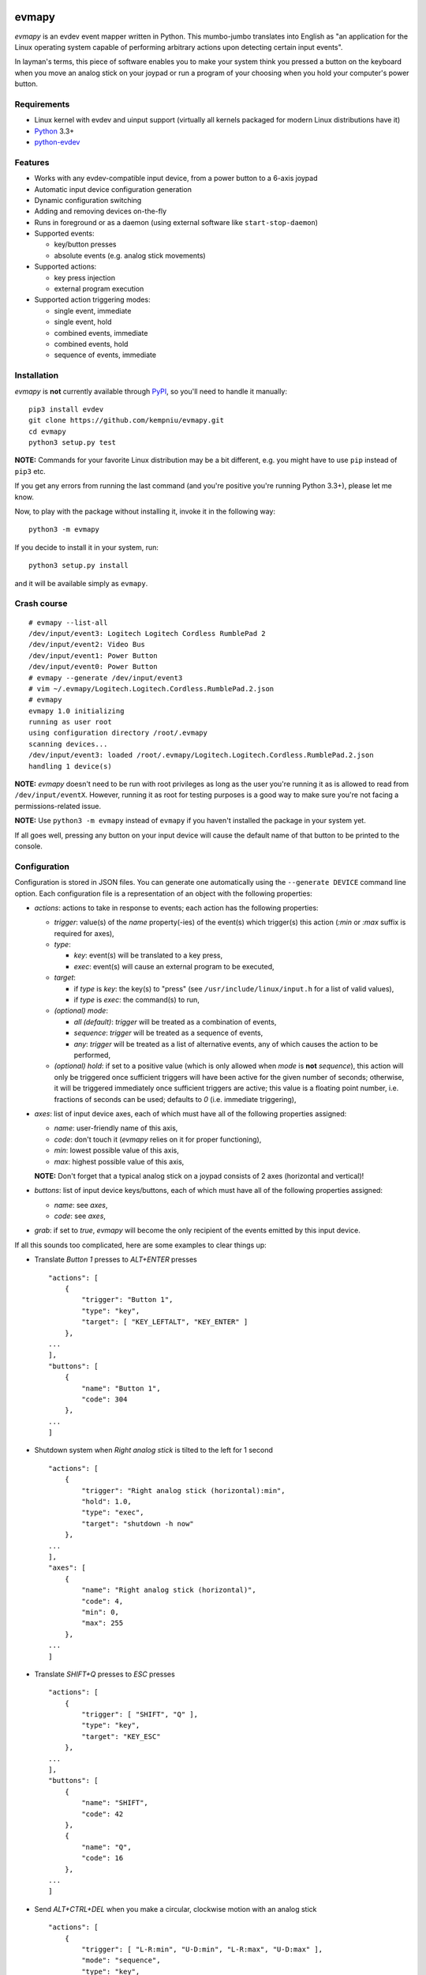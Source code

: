 .. image:: https://img.shields.io/travis/kempniu/evmapy/master.svg
   :target: https://travis-ci.org/kempniu/evmapy

.. image:: https://img.shields.io/coveralls/kempniu/evmapy/master.svg
   :target: https://coveralls.io/r/kempniu/evmapy

evmapy
======

*evmapy* is an evdev event mapper written in Python. This mumbo-jumbo translates into English as "an application for the Linux operating system capable of performing arbitrary actions upon detecting certain input events".

In layman's terms, this piece of software enables you to make your system think you pressed a button on the keyboard when you move an analog stick on your joypad or run a program of your choosing when you hold your computer's power button.

Requirements
------------

- Linux kernel with evdev and uinput support (virtually all kernels packaged for modern Linux distributions have it)
- `Python`_ 3.3+
- `python-evdev`_

Features
--------

- Works with any evdev-compatible input device, from a power button to a 6-axis joypad
- Automatic input device configuration generation
- Dynamic configuration switching
- Adding and removing devices on-the-fly
- Runs in foreground or as a daemon (using external software like ``start-stop-daemon``)
- Supported events:

  - key/button presses
  - absolute events (e.g. analog stick movements)

- Supported actions:

  - key press injection
  - external program execution

- Supported action triggering modes:

  - single event, immediate
  - single event, hold
  - combined events, immediate
  - combined events, hold
  - sequence of events, immediate

Installation
------------

*evmapy* is **not** currently available through `PyPI`_, so you'll need to handle it manually:

::

  pip3 install evdev
  git clone https://github.com/kempniu/evmapy.git
  cd evmapy
  python3 setup.py test

**NOTE:** Commands for your favorite Linux distribution may be a bit different, e.g. you might have to use ``pip`` instead of ``pip3`` etc.

If you get any errors from running the last command (and you're positive you're running Python 3.3+), please let me know.

Now, to play with the package without installing it, invoke it in the following way:

::

  python3 -m evmapy

If you decide to install it in your system, run:

::

  python3 setup.py install


and it will be available simply as ``evmapy``.

Crash course
------------

::

  # evmapy --list-all
  /dev/input/event3: Logitech Logitech Cordless RumblePad 2
  /dev/input/event2: Video Bus
  /dev/input/event1: Power Button
  /dev/input/event0: Power Button
  # evmapy --generate /dev/input/event3
  # vim ~/.evmapy/Logitech.Logitech.Cordless.RumblePad.2.json
  # evmapy
  evmapy 1.0 initializing
  running as user root
  using configuration directory /root/.evmapy
  scanning devices...
  /dev/input/event3: loaded /root/.evmapy/Logitech.Logitech.Cordless.RumblePad.2.json
  handling 1 device(s)

**NOTE:** *evmapy* doesn't need to be run with root privileges as long as the user you're running it as is allowed to read from ``/dev/input/eventX``. However, running it as root for testing purposes is a good way to make sure you're not facing a permissions-related issue.

**NOTE:** Use ``python3 -m evmapy`` instead of ``evmapy`` if you haven't installed the package in your system yet.

If all goes well, pressing any button on your input device will cause the default name of that button to be printed to the console.

Configuration
-------------

Configuration is stored in JSON files. You can generate one automatically using the ``--generate DEVICE`` command line option. Each configuration file is a representation of an object with the following properties:

- *actions*: actions to take in response to events; each action has the following properties:

  - *trigger*: value(s) of the *name* property(-ies) of the event(s) which trigger(s) this action (*:min* or *:max* suffix is required for axes),
  - *type*:

    - *key*: event(s) will be translated to a key press,
    - *exec*: event(s) will cause an external program to be executed,

  - *target*:

    - if *type* is *key*: the key(s) to "press" (see ``/usr/include/linux/input.h`` for a list of valid values),
    - if *type* is *exec*: the command(s) to run,

  - *(optional) mode*:

    - *all (default)*: *trigger* will be treated as a combination of events,
    - *sequence*: *trigger* will be treated as a sequence of events,
    - *any*: *trigger* will be treated as a list of alternative events, any of which causes the action to be performed,

  - *(optional) hold*: if set to a positive value (which is only allowed when *mode* is **not** *sequence*), this action will only be triggered once sufficient triggers will have been active for the given number of seconds; otherwise, it will be triggered immediately once sufficient triggers are active; this value is a floating point number, i.e. fractions of seconds can be used; defaults to *0* (i.e. immediate triggering),

- *axes*: list of input device axes, each of which must have all of the following properties assigned:

  - *name*: user-friendly name of this axis,
  - *code*: don't touch it (*evmapy* relies on it for proper functioning),
  - *min*: lowest possible value of this axis,
  - *max*: highest possible value of this axis,

  **NOTE:** Don't forget that a typical analog stick on a joypad consists of 2 axes (horizontal and vertical)!

- *buttons*: list of input device keys/buttons, each of which must have all of the following properties assigned:

  - *name*: see *axes*,
  - *code*: see *axes*,

- *grab*: if set to *true*, *evmapy* will become the only recipient of the events emitted by this input device.

If all this sounds too complicated, here are some examples to clear things up:

- Translate *Button 1* presses to *ALT+ENTER* presses

  ::

    "actions": [
        {
            "trigger": "Button 1",
            "type": "key",
            "target": [ "KEY_LEFTALT", "KEY_ENTER" ]
        },
    ...
    ],
    "buttons": [
        {
            "name": "Button 1",
            "code": 304
        },
    ...
    ]

- Shutdown system when *Right analog stick* is tilted to the left for 1 second

  ::

    "actions": [
        {
            "trigger": "Right analog stick (horizontal):min",
            "hold": 1.0,
            "type": "exec",
            "target": "shutdown -h now"
        },
    ...
    ],
    "axes": [
        {
            "name": "Right analog stick (horizontal)",
            "code": 4,
            "min": 0,
            "max": 255
        },
    ...
    ]

- Translate *SHIFT+Q* presses to *ESC* presses

  ::

    "actions": [
        {
            "trigger": [ "SHIFT", "Q" ],
            "type": "key",
            "target": "KEY_ESC"
        },
    ...
    ],
    "buttons": [
        {
            "name": "SHIFT",
            "code": 42
        },
        {
            "name": "Q",
            "code": 16
        },
    ...
    ]

- Send *ALT+CTRL+DEL* when you make a circular, clockwise motion with an analog stick

  ::

    "actions": [
        {
            "trigger": [ "L-R:min", "U-D:min", "L-R:max", "U-D:max" ],
            "mode": "sequence",
            "type": "key",
            "target": [ "KEY_LEFTALT", "KEY_LEFTCTRL", "KEY_DELETE" ]
        },
    ...
    ],
    "axes": [
        {
            "name": "L-R",
            "code": 0,
            "min": 0,
            "max": 255
        },
        {
            "name": "U-D",
            "code": 1,
            "min": 0,
            "max": 255
        },
    ...
    ]

- Print ``yo`` to all user terminals when either *Y* or *O* is pressed

  ::

    "actions": [
        {
            "trigger": [ "Y", "O" ],
            "mode": "any",
            "type": "exec",
            "target": "echo yo | wall"
        },
    ...
    ],
    "buttons": [
        {
            "name": "Y",
            "code": 21
        },
        {
            "name": "O",
            "code": 24
        },
    ...
    ]

How do I...
-----------

- *...change the configuration for a given device?*

  Use the ``--configure DEVICE:FILE`` command line option. ``FILE`` has to exist in ``~/.evmapy``. If you don't specify ``FILE``, default configuration will be restored for ``DEVICE``.

  ::

    # Load configuration file ~/.evmapy/foo.json for /dev/input/event0
    evmapy --configure /dev/input/event0:foo.json
    # Restore default configuration for /dev/input/event1
    evmapy --configure /dev/input/event1:

- *...rescan available devices?*

  Send a *SIGHUP* signal to *evmapy*.

  **HINT:** You can automatically signal *evmapy* when a new input device is plugged in using a udev rule similar to the following:

  ::

    ACTION=="add", KERNEL=="event[0-9]*", RUN+="/usr/bin/pkill -HUP -f evmapy"

- *...shutdown the application cleanly?*

  Send a *SIGINT* signal to it (if it's running in the foreground, *CTRL+C* will do).

- *...diagnose why the application doesn't react to events the way I want it to?*

  If you're expecting *evmapy* to inject keypresses, make sure the user you're running it as is allowed to **write** to ``/dev/uinput`` - *evmapy* warns you upon its startup if it encounters a problem with that. If that's not your case, you can try running *evmapy* with the ``--debug`` command line option. This will cause every event received from any handled input device to be logged, along with any actions *evmapy* is attempting to perform. If you see the events coming, but the actions you expect aren't performed, double-check your configuration first and if this doesn't help, feel free to contact me.

- *...run it as a daemon?*

  I wanted to keep the source code as clean as possible and to avoid depending on third party Python modules which aren't absolutely necessary, so there is no "daemon mode" implementation *per se* in *evmapy*. Instead, please use the relevant tools available in your favorite distribution, like ``start-stop-daemon``:

  ::

    start-stop-daemon --start --background --pidfile /run/evmapy.pid --make-pidfile --exec /usr/bin/evmapy
    start-stop-daemon --stop --pidfile /run/evmapy.pid --retry INT/5/KILL/5

  When running in the background, *evmapy* will output its messages to syslog (``LOG_DAEMON`` facility).

- *...run it as a systemd service?*

  You can use the following service file as a starting point:

  ::

    [Unit]
    Description=evdev event mapper

    [Service]
    #User=nobody
    ExecStart=/usr/bin/evmapy
    ExecReload=/usr/bin/kill -HUP $MAINPID

    [Install]
    WantedBy=multi-user.target

  This enables you to initiate a device rescan using ``systemctl reload evmapy``.

- *...run it automatically when my X session starts?*

  Put the following contents in ``/etc/xdg/autostart/evmapy.desktop``:

  ::

    [Desktop Entry]
    Version=1.0
    Type=Application
    Name=evmapy
    Comment=evdev event mapper
    Exec=/usr/bin/evmapy

Code maturity
-------------

*evmapy* is a young project and it hasn't been tested widely. While evdev and uinput are powerful mechanisms which put virtually no limits on their applications, *evmapy* was implemented to solve a specific problem, so you are likely to find it lacking in its current form. Unfortunately, I don't have enough spare time at the moment to turn it into a full-blown project. I decided to publish it nevertheless as it may scratch your itch as well as it did mine and if it doesn't, you are free to modify it for your own needs.

Coding principles
-----------------

- Strict `PEP 8`_ conformance
- Try not to make `Pylint`_ angry
- Document all the things!
- 100% unit test code coverage

History
-------

A while ago, I felt a sudden urge to play a bunch of old games on a TV, using a wireless joypad. `DOSBox`_  and `FCEUX`_ themselves worked fine, but for long-forgotten reasons I wasn't entirely happy with their joypad support. The solution I came up with back then was using `joy2key`_ to translate joypad actions into key presses as both emulators supported keyboard input out of the box (obviously) and without any glitches. But creating `joy2key` configuration files and finding correct X window IDs to send events to was a real ordeal.

Fast forward a few years, I started using a joypad to control `Kodi`_, a cross-platform media center solution. While this combo was working great *after* the application was already launched, it got me thinking: how do I launch Kodi, or any program for that matter, using just the joypad? I haven't found a single solution to that problem, which surprised me as, thanks to evdev, it is trivially easy to receive input events generated by the joypad in user space.

This adversity reminded me of the other joypad issues I had faced in the past and I got frustrated that I can't just easily use the joypad the way I want. That frustration became the motivation for creating *evmapy*.

License
-------

*evmapy* is released under the `GPLv2`_.

.. _Python: https://www.python.org/
.. _python-evdev: http://python-evdev.readthedocs.org/en/latest/
.. _PyPI: https://pypi.python.org/
.. _DOSBox: http://www.dosbox.com/
.. _FCEUX: http://www.fceux.com/
.. _joy2key: http://sourceforge.net/projects/joy2key/
.. _Kodi: http://kodi.tv/
.. _PEP 8: https://www.python.org/dev/peps/pep-0008/
.. _Pylint: http://www.pylint.org/
.. _GPLv2: https://www.gnu.org/licenses/gpl-2.0.html
